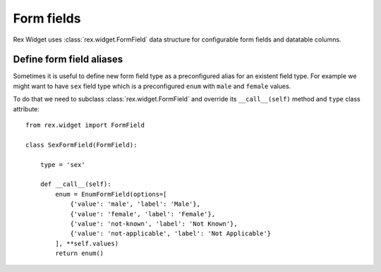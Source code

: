 Form fields
===========

Rex Widget uses :class:`rex.widget.FormField` data structure for configurable
form fields and datatable columns.

Define form field aliases
-------------------------

Sometimes it is useful to define new form field type as a preconfigured alias
for an existent field type. For example we might want to have ``sex`` field type
which is a preconfigured ``enum`` with ``male`` and ``female`` values.

To do that we need to subclass :class:`rex.widget.FormField` and override its
``__call__(self)`` method and ``type`` class attribute::

    from rex.widget import FormField

    class SexFormField(FormField):
    
        type = 'sex'
    
        def __call__(self):
            enum = EnumFormField(options=[
                {'value': 'male', 'label': 'Male'},
                {'value': 'female', 'label': 'Female'},
                {'value': 'not-known', 'label': 'Not Known'},
                {'value': 'not-applicable', 'label': 'Not Applicable'}
            ], **self.values)
            return enum()

